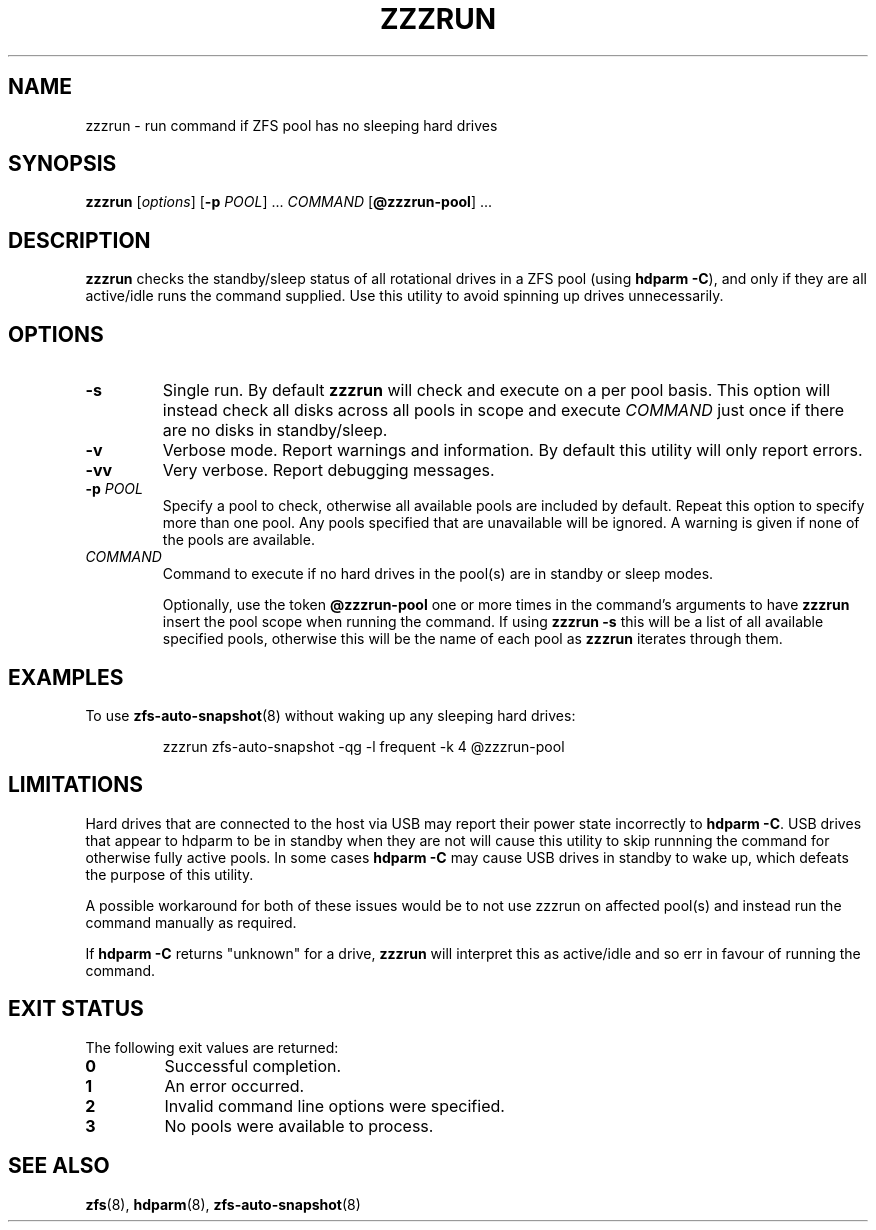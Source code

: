.TH ZZZRUN "8" "July 14, 2017" "zzzrun.sh" "System Administration Commands"
.SH NAME
zzzrun \- run command if ZFS pool has no sleeping hard drives
.ds p zzzrun
.ds t @zzzrun-pool
.SH SYNOPSIS
.B \*p
[\fIoptions\fR]
[\fB-p\fR \fIPOOL\fR] ...
\fICOMMAND\fR [\fB\*t\fR] ...
.SH DESCRIPTION
.B \*p
checks the standby/sleep status of all rotational drives in a ZFS pool
(using \fBhdparm -C\fR), and only if they are all active/idle runs the
command supplied.
Use this utility to avoid spinning up drives unnecessarily.
.SH OPTIONS
.TP
.B \-s
Single run.  By default \fB\*p\fR will check and execute on a per pool
basis.
This option will instead check all disks across all pools in scope and
execute \fICOMMAND\fR just once if there are no disks in standby/sleep.
.TP
.B \-v
Verbose mode.  Report warnings and information.  By default this
utility will only report errors.
.TP
.B \-vv
Very verbose.  Report debugging messages.
.TP
.B \-p\fR \fIPOOL
Specify a pool to check, otherwise all available pools are included by
default.
Repeat this option to specify more than one pool.
Any pools specified that are unavailable will be ignored.
A warning is given if none of the pools are available.
.TP
.I COMMAND
Command to execute if no hard drives in the pool(s) are in standby or
sleep modes.
.IP
Optionally, use the token \fB\*t\fR one or more times in the command's
arguments to have \fB\*p\fR insert the pool scope when running the
command.
If using \fB\*p -s\fR this will be a list of all available specified
pools, otherwise this will be the name of each pool as \fB\*p\fR
iterates through them.
.SH EXAMPLES
To use
.BR zfs-auto-snapshot (8)
without waking up any sleeping hard drives:
.PP
.nf
.RS
\*p zfs-auto-snapshot -qg -l frequent -k 4 \*t
.RE
.fi
.PP
.SH LIMITATIONS
Hard drives that are connected to the host via USB may report their power
state incorrectly to \fBhdparm -C\fR.
USB drives that appear to hdparm to be in standby when they are not will
cause this utility to skip runnning the command for otherwise fully active
pools.
In some cases \fBhdparm -C\fR may cause USB drives in standby to wake
up, which defeats the purpose of this utility.
.PP
A possible workaround for both of these issues would be to not use
zzzrun on affected pool(s) and instead run the command manually as
required.
.PP
If \fBhdparm -C\fR returns "unknown" for a drive, \fB\*p\fR will interpret
this as active/idle and so err in favour of running the command.
.SH EXIT STATUS
The following exit values are returned:
.TP
.B 0
Successful completion.
.TP
.B 1
An error occurred.
.TP
.B 2
Invalid command line options were specified.
.TP
.B 3
No pools were available to process.
.SH SEE ALSO
.BR zfs (8),
.BR hdparm (8),
.BR zfs-auto-snapshot (8)
